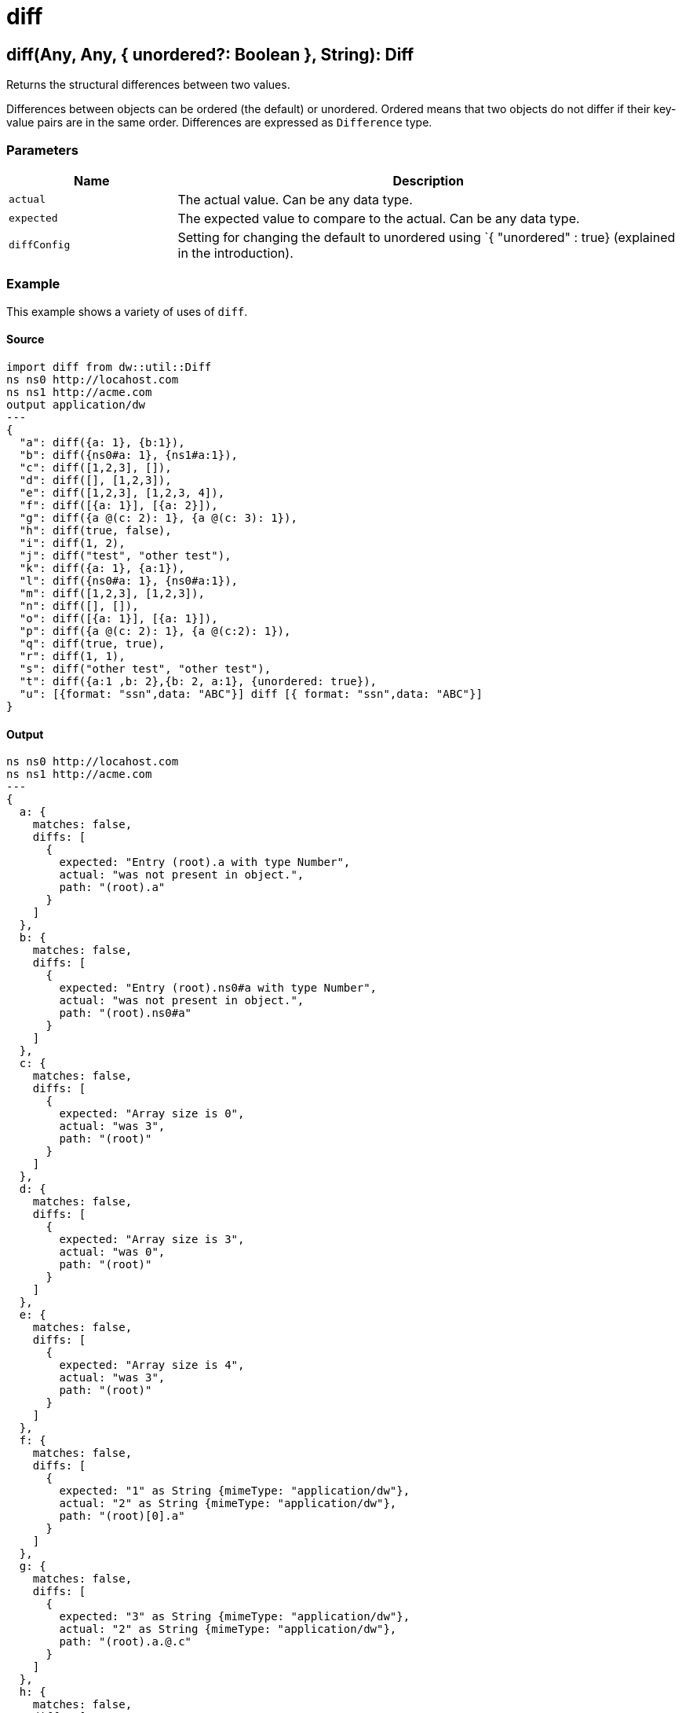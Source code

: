 = diff



[[diff1]]
== diff&#40;Any, Any, { unordered?: Boolean }, String&#41;: Diff

Returns the structural differences between two values.


Differences between objects can be ordered (the default) or unordered. Ordered
means that two objects do not differ if their key-value pairs are in the same
order. Differences are expressed as `Difference` type.

=== Parameters

[%header, cols="1,3"]
|===
| Name | Description
| `actual` | The actual value. Can be any data type.
| `expected` | The expected value to compare to the actual. Can be any data type.
| `diffConfig` | Setting for changing the default to unordered using `{ "unordered" : true} (explained in the introduction).
|===

=== Example

This example shows a variety of uses of `diff`.

==== Source

[source,Dataweave, linenums]
----
import diff from dw::util::Diff
ns ns0 http://locahost.com
ns ns1 http://acme.com
output application/dw
---
{
  "a": diff({a: 1}, {b:1}),
  "b": diff({ns0#a: 1}, {ns1#a:1}),
  "c": diff([1,2,3], []),
  "d": diff([], [1,2,3]),
  "e": diff([1,2,3], [1,2,3, 4]),
  "f": diff([{a: 1}], [{a: 2}]),
  "g": diff({a @(c: 2): 1}, {a @(c: 3): 1}),
  "h": diff(true, false),
  "i": diff(1, 2),
  "j": diff("test", "other test"),
  "k": diff({a: 1}, {a:1}),
  "l": diff({ns0#a: 1}, {ns0#a:1}),
  "m": diff([1,2,3], [1,2,3]),
  "n": diff([], []),
  "o": diff([{a: 1}], [{a: 1}]),
  "p": diff({a @(c: 2): 1}, {a @(c:2): 1}),
  "q": diff(true, true),
  "r": diff(1, 1),
  "s": diff("other test", "other test"),
  "t": diff({a:1 ,b: 2},{b: 2, a:1}, {unordered: true}),
  "u": [{format: "ssn",data: "ABC"}] diff [{ format: "ssn",data: "ABC"}]
}
----

==== Output

[source,XML,linenums]
----
ns ns0 http://locahost.com
ns ns1 http://acme.com
---
{
  a: {
    matches: false,
    diffs: [
      {
        expected: "Entry (root).a with type Number",
        actual: "was not present in object.",
        path: "(root).a"
      }
    ]
  },
  b: {
    matches: false,
    diffs: [
      {
        expected: "Entry (root).ns0#a with type Number",
        actual: "was not present in object.",
        path: "(root).ns0#a"
      }
    ]
  },
  c: {
    matches: false,
    diffs: [
      {
        expected: "Array size is 0",
        actual: "was 3",
        path: "(root)"
      }
    ]
  },
  d: {
    matches: false,
    diffs: [
      {
        expected: "Array size is 3",
        actual: "was 0",
        path: "(root)"
      }
    ]
  },
  e: {
    matches: false,
    diffs: [
      {
        expected: "Array size is 4",
        actual: "was 3",
        path: "(root)"
      }
    ]
  },
  f: {
    matches: false,
    diffs: [
      {
        expected: "1" as String {mimeType: "application/dw"},
        actual: "2" as String {mimeType: "application/dw"},
        path: "(root)[0].a"
      }
    ]
  },
  g: {
    matches: false,
    diffs: [
      {
        expected: "3" as String {mimeType: "application/dw"},
        actual: "2" as String {mimeType: "application/dw"},
        path: "(root).a.@.c"
      }
    ]
  },
  h: {
    matches: false,
    diffs: [
      {
        expected: "false",
        actual: "true",
        path: "(root)"
      }
    ]
  },
  i: {
    matches: false,
    diffs: [
      {
        expected: "2",
        actual: "1",
        path: "(root)"
      }
    ]
  },
  j: {
    matches: false,
    diffs: [
      {
        expected: "\"other test\"",
        actual: "\"test\"",
        path: "(root)"
      }
    ]
  },
  k: {
    matches: true,
    diffs: []
  },
  l: {
    matches: true,
    diffs: []
  },
  m: {
    matches: true,
    diffs: []
  },
  n: {
    matches: true,
    diffs: []
  },
  o: {
    matches: true,
    diffs: []
  },
  p: {
    matches: true,
    diffs: []
  },
  q: {
    matches: true,
    diffs: []
  },
  r: {
    matches: true,
    diffs: []
  },
  s: {
    matches: true,
    diffs: []
  },
  t: {
    matches: true,
    diffs: []
  },
  u: {
    matches: true,
    diffs: []
  }
}
----

